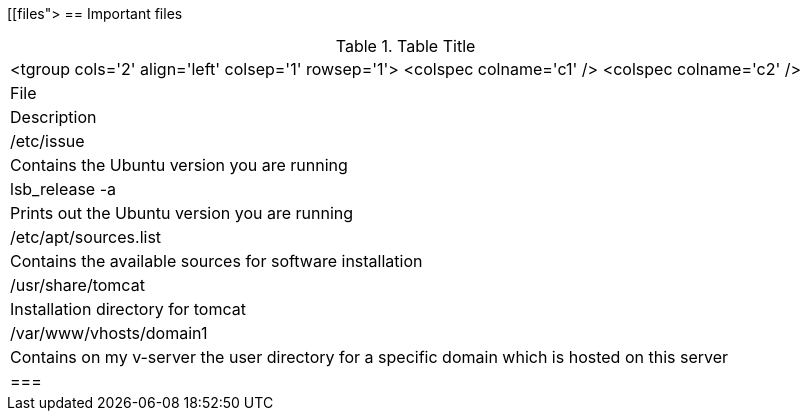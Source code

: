 [[files">
== Important files

.Table Title
|===

		<tgroup cols='2' align='left' colsep='1' rowsep='1'>
			<colspec colname='c1' />
			<colspec colname='c2' />
			
				
|File
|Description
				
			
			
				
|/etc/issue
| Contains the Ubuntu version you are running
				
				
|lsb_release -a
| Prints out the Ubuntu version you are running
				
				
|/etc/apt/sources.list
| Contains the available sources for software installation
					
				
				
|/usr/share/tomcat
|Installation directory for tomcat
				
				
|/var/www/vhosts/domain1
| Contains on my v-server the user directory for a specific
						domain which is hosted on this server
				
			
		
	|===
